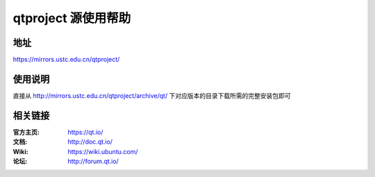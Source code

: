 =================
qtproject 源使用帮助
=================

地址
====

https://mirrors.ustc.edu.cn/qtproject/

使用说明
========
直接从 http://mirrors.ustc.edu.cn/qtproject/archive/qt/ 下对应版本的目录下载所需的完整安装包即可

相关链接
========

:官方主页: https://qt.io/
:文档: http://doc.qt.io/
:Wiki: https://wiki.ubuntu.com/
:论坛: http://forum.qt.io/
